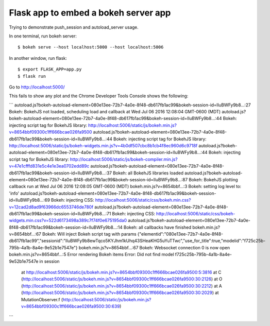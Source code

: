 Flask app to embed a bokeh server app
=====================================

Trying to demonstrate push_session and autoload_server usage.

In one terminal, run bokeh server::

    $ bokeh serve --host localhost:5000 --host localhost:5006

In another window, run flask::

    $ export FLASK_APP=app.py
    $ flask run

Go to http://localhost:5000/

This fails to show any plot and the Chrome Developer Tools Console shows the following:

```
autoload.js?bokeh-autoload-element=080e13ee-72b7-4a0e-8f48-db617fb1ac99&bokeh-session-id=lIuBWFy9b8…:27 Bokeh: BokehJS not loaded, scheduling load and callback at Wed Jul 06 2016 12:08:04 GMT-0600 (MDT)
autoload.js?bokeh-autoload-element=080e13ee-72b7-4a0e-8f48-db617fb1ac99&bokeh-session-id=lIuBWFy9b8…:44 Bokeh: injecting script tag for BokehJS library:  http://localhost:5006/static/js/bokeh.min.js?v=8654bbf09300c1ff666bcae026fa9500
autoload.js?bokeh-autoload-element=080e13ee-72b7-4a0e-8f48-db617fb1ac99&bokeh-session-id=lIuBWFy9b8…:44 Bokeh: injecting script tag for BokehJS library:  http://localhost:5006/static/js/bokeh-widgets.min.js?v=4b0df507cbc8b1cb4f8ec960d6c9718f
autoload.js?bokeh-autoload-element=080e13ee-72b7-4a0e-8f48-db617fb1ac99&bokeh-session-id=lIuBWFy9b8…:44 Bokeh: injecting script tag for BokehJS library:  http://localhost:5006/static/js/bokeh-compiler.min.js?v=47e1cfffd831e5c4e1e3ea0702edd89c
autoload.js?bokeh-autoload-element=080e13ee-72b7-4a0e-8f48-db617fb1ac99&bokeh-session-id=lIuBWFy9b8…:37 Bokeh: all BokehJS libraries loaded
autoload.js?bokeh-autoload-element=080e13ee-72b7-4a0e-8f48-db617fb1ac99&bokeh-session-id=lIuBWFy9b8…:87 Bokeh: BokehJS plotting callback run at Wed Jul 06 2016 12:08:05 GMT-0600 (MDT)
bokeh.min.js?v=8654bbf…:3 Bokeh: setting log level to: 'info'
autoload.js?bokeh-autoload-element=080e13ee-72b7-4a0e-8f48-db617fb1ac99&bokeh-session-id=lIuBWFy9b8…:69 Bokeh: injecting CSS: http://localhost:5006/static/css/bokeh.min.css?v=12cad2d8ad9f63966dc6553746de780f
autoload.js?bokeh-autoload-element=080e13ee-72b7-4a0e-8f48-db617fb1ac99&bokeh-session-id=lIuBWFy9b8…:71 Bokeh: injecting CSS: http://localhost:5006/static/css/bokeh-widgets.min.css?v=522d6173498a389c7f74f0e675195da0
autoload.js?bokeh-autoload-element=080e13ee-72b7-4a0e-8f48-db617fb1ac99&bokeh-session-id=lIuBWFy9b8…:14 Bokeh: all callbacks have finished
bokeh.min.js?v=8654bbf…:67 Bokeh: Will inject Bokeh script tag with params {"elementid":"080e13ee-72b7-4a0e-8f48-db617fb1ac99","sessionid":"lIuBWFy9b8ewTqco5KYJhm1kUhq43SHeaKHG5uYuTTwc","use_for_title":true,"modelid":"f725c25b-795b-4a1b-8a4e-9e52b1e7547e"}
bokeh.min.js?v=8654bbf…:67 Bokeh: Websocket connection 0 is now open
bokeh.min.js?v=8654bbf…:5 Error rendering Bokeh items  Error: Did not find model f725c25b-795b-4a1b-8a4e-9e52b1e7547e in session
  at http://localhost:5006/static/js/bokeh.min.js?v=8654bbf09300c1ff666bcae026fa9500:5:3816
  at C (http://localhost:5006/static/js/bokeh.min.js?v=8654bbf09300c1ff666bcae026fa9500:30:2126)
  at O (http://localhost:5006/static/js/bokeh.min.js?v=8654bbf09300c1ff666bcae026fa9500:30:2212)
  at A (http://localhost:5006/static/js/bokeh.min.js?v=8654bbf09300c1ff666bcae026fa9500:30:2029)
  at MutationObserver.f (http://localhost:5006/static/js/bokeh.min.js?v=8654bbf09300c1ff666bcae026fa9500:30:639)
```
